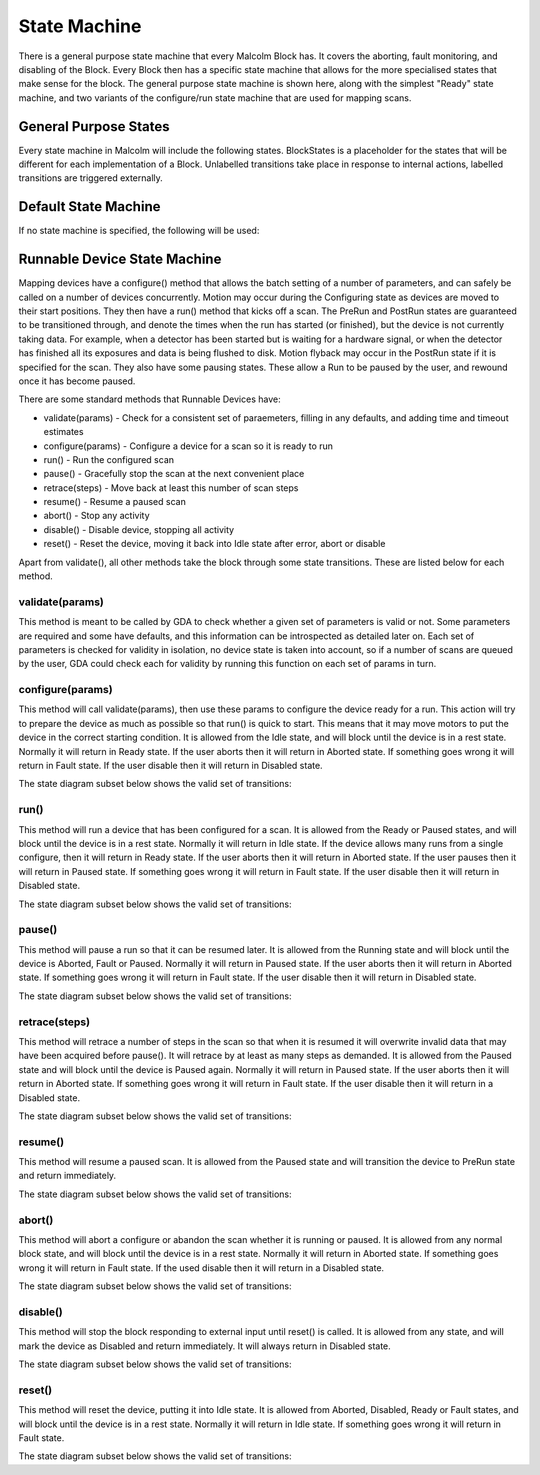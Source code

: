 .. _statemachine:

State Machine
=============

There is a general purpose state machine that every Malcolm Block has. It covers
the aborting, fault monitoring, and disabling of the Block. Every Block then
has a specific state machine that allows for the more specialised states that
make sense for the block. The general purpose state machine is shown here,
along with the simplest "Ready" state machine, and two variants of the
configure/run state machine that are used for mapping scans.

General Purpose States
----------------------

Every state machine in Malcolm will include the following states. BlockStates
is a placeholder for the states that will be different for each implementation
of a Block. Unlabelled transitions take place in response to internal actions,
labelled transitions are triggered externally.

.. uml::

    !include docs/style.iuml

    state BlockStates {
        state ___ <<Rest>>
        ___ : Rest state

        Resetting -left-> ___
    }
    BlockStates : Has one or more Rest states that Resetting can
    BlockStates : transition to. May contain block specific states
    BlockStates -down-> Fault : Error
    BlockStates -down-> Disabled : Disable

    state Fault <<Fault>>
    Fault : Rest state
    Fault -up-> Resetting : Reset
    Fault -left-> Disabled : Disable

    state Disabled <<Disabled>>
    Disabled : Rest state
    Disabled -up-> Resetting : Reset
    [*] -right-> Disabled

Default State Machine
---------------------

If no state machine is specified, the following will be used:

.. uml::

    !include docs/style.iuml

    state BlockStates {
        state Ready <<Rest>>
        Ready : Rest state

        Resetting -left-> Ready
    }

.. _runnable-device-state-machine:

Runnable Device State Machine
-----------------------------

Mapping devices have a configure() method that allows the batch setting of a
number of parameters, and can safely be called on a number of devices
concurrently. Motion may occur during the Configuring state as devices are moved
to their start positions. They then have a run() method that kicks off a scan.
The PreRun and PostRun states are guaranteed to be transitioned through, and
denote the times when the run has started (or finished), but the device is not
currently taking data. For example, when a detector has been started but is
waiting for a hardware signal, or when the detector has finished all its
exposures and data is being flushed to disk. Motion flyback may occur in the
PostRun state if it is specified for the scan. They also have some pausing
states. These allow a Run to be paused by the user, and rewound once it has
become paused.

.. uml::

    !include docs/style.iuml

    state BlockStates {
        state NormalStates {
            Resetting --> Idle

            state Idle <<Rest>>
            Idle : Rest state
            Idle -right-> Configuring : Configure

            Configuring -right-> Ready

            state Ready <<Rest>>
            Ready : Rest state
            Ready -right-> PreRun : Run
            Ready --> Resetting : Reset
            Ready -down-> Rewinding : Rewind

            PreRun -right-> Running
            PreRun -down-> Rewinding : Pause

            Running -right-> PostRun
            Running -down-> Rewinding : Pause

            PostRun -left-> Ready
            PostRun -left-> Idle

            Rewinding -right-> Paused

            Paused -left-> Rewinding : Rewind
            Paused -up-> PreRun : Resume
        }

        NormalStates -down-> Aborting : Abort

        Aborting -left-> Aborted

        state Aborted <<Abort>>
        Aborted : Rest state
        Aborted -up-> Resetting : Reset
    }

There are some standard methods that Runnable Devices have:

- validate(params) - Check for a consistent set of paraemeters, filling in any
  defaults, and adding time and timeout estimates
- configure(params) - Configure a device for a scan so it is ready to run
- run() - Run the configured scan
- pause() - Gracefully stop the scan at the next convenient place
- retrace(steps) - Move back at least this number of scan steps
- resume() - Resume a paused scan
- abort() - Stop any activity
- disable() - Disable device, stopping all activity
- reset() - Reset the device, moving it back into Idle state after
  error, abort or disable

Apart from validate(), all other methods take the block through some state
transitions. These are listed below for each method.

validate(params)
^^^^^^^^^^^^^^^^

This method is meant to be called by GDA to check whether a given set of
parameters is valid or not. Some parameters are required and some have defaults,
and this information can be introspected as detailed later on. Each set of
parameters is checked for validity in isolation, no device state is taken into
account, so if a number of scans are queued by the user, GDA could check each
for validity by running this function on each set of params in turn.

configure(params)
^^^^^^^^^^^^^^^^^

This method will call validate(params), then use these params to configure the
device ready for a run. This action will try to prepare the device as much as
possible so that run() is quick to start. This means that it may move motors to
put the device in the correct starting condition. It is allowed from the Idle
state, and will block until the device is in a rest state. Normally it will
return in Ready state. If the user aborts then it will return in Aborted state.
If something goes wrong it will return in Fault state. If the user disable
then it will return in Disabled state.

The state diagram subset below shows the valid set of transitions:

.. uml::

    !include docs/style.iuml

    state NormalStates {
        state Idle <<Rest>>
        Idle : Start state
        Idle -right-> Configuring : Configure

        Configuring -right-> Ready

        state Ready <<Rest>>
        Ready : End state
    }
    NormalStates --> Aborting : Abort
    NormalStates --> Fault : Error
    NormalStates --> Disabled : Disable

    Aborting -left-> Aborted
    Aborting -right-> Fault : Error

    state Aborted <<Abort>>
    Aborted : End state

    state Fault <<Fault>>
    Fault : End state

    state Disabled <<Disabled>>
    Disabled : End state

run()
^^^^^

This method will run a device that has been configured for a scan. It is allowed
from the Ready or Paused states, and will block until the device is in a rest
state. Normally it will return in Idle state. If the device allows many runs
from a single configure, then it will return in Ready state. If the user aborts
then it will return in Aborted state. If the user pauses then it will return in
Paused state. If something goes wrong it will return in Fault state. If the
user disable then it will return in Disabled state.

The state diagram subset below shows the valid set of transitions:

.. uml::

    !include docs/style.iuml

    state NormalStates {
        state Idle <<Rest>>
        Idle : End state

        state Ready <<Rest>>
        Ready : Start state
        Ready : End state
        Ready -right-> PreRun : Run

        PreRun -right-> Running
        PreRun -down-> Rewinding : Pause

        Running -right-> PostRun
        Running -down-> Rewinding : Pause

        PostRun -left-> Ready
        PostRun -right-> Idle

        Rewinding -right-> Paused

        Paused -left-> Rewinding : Rewind
        Paused -up-> PreRun : Resume

    }

    !include docs/arch/stateMachineNotNormal.iuml

pause()
^^^^^^^

This method will pause a run so that it can be resumed later. It is allowed from
the Running state and will block until the device is Aborted, Fault or Paused.
Normally it will return in Paused state. If the user aborts then it will return
in Aborted state. If something goes wrong it will return in Fault state. If the
user disable then it will return in Disabled state.

The state diagram subset below shows the valid set of transitions:

.. uml::

    !include docs/style.iuml

    state NormalStates {
        PreRun -down-> Rewinding : Pause
        PreRun : Start state

        Running -down-> Rewinding : Pause
        Running : Start state

        Rewinding -right-> Paused

        Paused : End state
    }

    !include docs/arch/stateMachineNotNormal.iuml

retrace(steps)
^^^^^^^^^^^^^^

This method will retrace a number of steps in the scan so that when it is
resumed it will overwrite invalid data that may have been acquired before
pause(). It will retrace by at least as many steps as demanded. It is allowed
from the Paused state and will block until the device is Paused again. Normally
it will return in Paused state. If the user aborts then it will return in
Aborted state. If something goes wrong it will return in Fault state. If the
user disable then it will return in a Disabled state.

The state diagram subset below shows the valid set of transitions:

.. uml::

    !include docs/style.iuml

    state NormalStates {
        Paused -left-> Rewinding : Rewind
        Paused : Start state
        Paused : End state

        Rewinding -right-> Paused

        state Ready <<Rest>>
        Ready -down-> Rewinding : Rewind
        Ready : Start state
    }

    !include docs/arch/stateMachineNotNormal.iuml


resume()
^^^^^^^^

This method will resume a paused scan. It is allowed from the Paused state and
will transition the device to PreRun state and return immediately.

The state diagram subset below shows the valid set of transitions:

.. uml::

    !include docs/style.iuml

    state NormalStates {
        state Paused
        Paused -up-> PreRun : Resume
        Paused : Start state

        PreRun : End state
    }

abort()
^^^^^^^

This method will abort a configure or abandon the scan whether it is running or
paused. It is allowed from any normal block state, and will block until the
device is in a rest state. Normally it will return in Aborted state. If
something goes wrong it will return in Fault state.  If the used disable
then it will return in a Disabled state.

The state diagram subset below shows the valid set of transitions:

.. uml::

    !include docs/style.iuml

    NormalStates : Start state
    NormalStates :
    NormalStates : Abort is allowed from
    NormalStates : any normal block state
    NormalStates --> Aborting : Abort

    Aborting -left-> Aborted
    Aborting -right-> Disabled : Disable
    Aborting -right-> Fault : Error

    state Aborted <<Abort>>
    Aborted : End state

    state Fault <<Fault>>
    Fault : End state

    state Disabled <<Disabled>>
    Disabled : End state

disable()
^^^^^^^^^^^^

This method will stop the block responding to external input until reset() is
called. It is allowed from any state, and will mark the device as Disabled and
return immediately. It will always return in Disabled state.

The state diagram subset below shows the valid set of transitions:

.. uml::

    !include docs/style.iuml

    NormalStates : Start state
    NormalStates :
    NormalStates : Disable is allowed from
    NormalStates : any normal block state
    NormalStates --> Disabled : Disable

    state Disabled <<Disabled>>
    Disabled : End state


reset()
^^^^^^^^^^

This method will reset the device, putting it into Idle state. It is allowed
from Aborted, Disabled, Ready or Fault states, and will block until the device
is in a rest state. Normally it will return in Idle state. If something goes
wrong it will return in Fault state.

The state diagram subset below shows the valid set of transitions:

.. uml::

    !include docs/style.iuml

    state NormalStates {
        state Idle <<Rest>>
        Idle : End state

        state Ready <<Rest>>
        Ready -left-> Resetting : Reset
        Ready : Start state

        Resetting -left-> Idle
    }

    Resetting -down-> Aborting : Abort
    Resetting -down-> Disabled : Disable
    Resetting -down-> Fault : Fault

    Aborting -left-> Aborted
    Aborting -right-> Fault : Error

    state Aborted <<Abort>>
    Aborted : Start state
    Aborted : End state
    Aborted -up-> Resetting : Reset

    state Fault <<Fault>>
    Fault : Start state
    Fault : End state
    Fault -up-> Resetting : Reset

    state Disabled <<Disabled>>
    Disabled : Start state
    Disabled : End state
    Disabled -up-> Resetting : Reset


